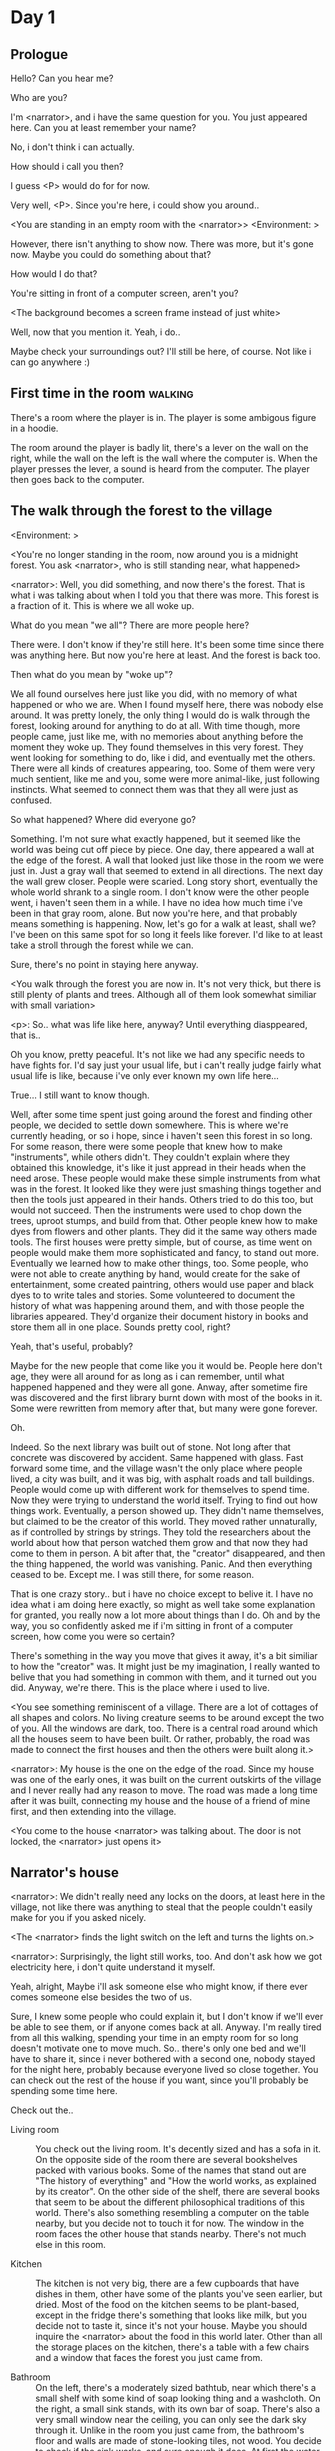 # -*- fill-column: 150 -*-
#+STARTUP: inlineimages

* Day 1
** Prologue
   Hello? Can you hear me?

   Who are you?

   I'm <narrator>, and i have the same question for you. You just appeared here. Can you at least remember your name?

   No, i don't think i can actually.

   How should i call you then?

   I guess <P> would do for for now.

   Very well, <P>. Since you're here, i could show you around..

   <You are standing in an empty room with the <narrator>>
   <Environment: [[./resources/sprites/environments/gray_room.png]]>

   However, there isn't anything to show now. There was more, but it's gone now. Maybe you could do something about that?

   How would I do that?

   You're sitting in front of a computer screen, aren't you?

   <The background becomes a screen frame instead of just white>

   Well, now that you mention it. Yeah, i do..

   Maybe check your surroundings out? I'll still be here, of course. Not like i can go anywhere :)
** First time in the room :walking:
   There's a room where the player is in. The player is some ambigous figure in a hoodie.

   The room around the player is badly lit, there's a lever on the wall on the right, while the wall on the left is the wall where the computer
   is. When the player presses the lever, a sound is heard from the computer. The player then goes back to the computer.
** The walk through the forest to the village
   <Environment: [[./resources/sprites/environments/midnight_forest.png]]>

   <You're no longer standing in the room, now around you is a midnight forest. You ask <narrator>, who is still standing near, what happened>

   <narrator>: Well, you did something, and now there's the forest. That is what i was talking about when I told you that there was more. This forest is
   a fraction of it. This is where we all woke up.

   What do you mean "we all"? There are more people here?

   There were. I don't know if they're still here. It's been some time since there was anything here. But now you're here at least. And the forest is
   back too.

   Then what do you mean by "woke up"?

   We all found ourselves here just like you did, with no memory of what happened or who we are. When I found myself here, there was nobody else
   around. It was pretty lonely, the only thing I would do is walk through the forest, looking around for anything to do at all. With time though, more
   people came, just like me, with no memories about anything before the moment they woke up. They found themselves in this very forest. They went
   looking for something to do, like i did, and eventually met the others. There were all kinds of creatures appearing, too. Some of them were very
   much sentient, like me and you, some were more animal-like, just following instincts. What seemed to connect them was that they all were just as
   confused.

   So what happened? Where did everyone go?

   Something. I'm not sure what exactly happened, but it seemed like the world was being cut off piece by piece. One day, there appeared a wall at the
   edge of the forest. A wall that looked just like those in the room we were just in. Just a gray wall that seemed to extend in all directions. The
   next day the wall grew closer. People were scaried. Long story short, eventually the whole world shrank to a single room. I don't know were the
   other people went, i haven't seen them in a while. I have no idea how much time i've been in that gray room, alone. But now you're here, and that
   probably means something is happening. Now, let's go for a walk at least, shall we? I've been on this same spot for so long it feels like forever.
   I'd like to at least take a stroll through the forest while we can.

   Sure, there's no point in staying here anyway.

   <You walk through the forest you are now in. It's not very thick, but there is still plenty of plants and trees. Although all of them look somewhat
   similiar with small variation>

   <p>: So.. what was life like here, anyway? Until everything diasppeared, that is..

   Oh you know, pretty peaceful. It's not like we had any specific needs to have fights for. I'd say just your usual life, but i can't really judge
   fairly what usual life is like, because i've only ever known my own life here...

   True... I still want to know though.

   Well, after some time spent just going around the forest and finding other people, we decided to settle down somewhere. This is where we're
   currently heading, or so i hope, since i haven't seen this forest in so long. For some reason, there were some people that knew how to make
   "instruments", while others didn't. They couldn't explain where they obtained this knowledge, it's like it just appread in their heads when the need
   arose. These people would make these simple instruments from what was in the forest. It looked like they were just smashing things together and then
   the tools just appeared in their hands. Others tried to do this too, but would not succeed. Then the instruments were used to chop down the trees,
   uproot stumps, and build from that. Other people knew how to make dyes from flowers and other plants. They did it the same way others made
   tools. The first houses were pretty simple, but of course, as time went on people would make them more sophisticated and fancy, to stand out
   more. Eventually we learned how to make other things, too. Some people, who were not able to create anything by hand, would create for the sake of
   entertainment, some created paintring, others would use paper and black dyes to to write tales and stories. Some volunteered to document the history
   of what was happening around them, and with those people the libraries appeared. They'd organize their document history in books and store them all
   in one place. Sounds pretty cool, right?

   Yeah, that's useful, probably?

   Maybe for the new people that come like you it would be. People here don't age, they were all around for as long as i can remember, until what
   happened happened and they were all gone. Anway, after sometime fire was discovered and the first library burnt down with most of the books in
   it. Some were rewritten from memory after that, but many were gone forever.

   Oh.

   Indeed. So the next library was built out of stone. Not long after that concrete was discovered by accident. Same happened with glass. Fast forward
   some time, and the village wasn't the only place where people lived, a city was built, and it was big, with asphalt roads and tall buildings. People
   would come up with different work for themselves to spend time. Now they were trying to understand the world itself. Trying to find out how things
   work. Eventually, a person showed up. They didn't name themselves, but claimed to be the creator of this world. They moved rather unnaturally, as if
   controlled by strings by strings. They told the researchers about the world about how that person watched them grow and that now they had come to
   them in person. A bit after that, the "creator" disappeared, and then the thing happened, the world was vanishing. Panic. And then everything ceased
   to be. Except me. I was still there, for some reason.

   That is one crazy story.. but i have no choice except to belive it. I have no idea what i am doing here exactly, so might as well take some
   explanation for granted, you really now a lot more about things than I do. Oh and by the way, you so confidently asked me if i'm sitting in front
   of a computer screen, how come you were so certain?

   There's something in the way you move that gives it away, it's a bit similiar to how the "creator" was. It might just be my imagination, I really
   wanted to belive that you had something in common with them, and it turned out you did. Anyway, we're there. This is the place where i used to live.

   <You see something reminiscent of a village. There are a lot of cottages of all shapes and colors. No living creature seems to be around except the
   two of you. All the windows are dark, too. There is a central road around which all the houses seem to have been built. Or rather, probably, the
   road was made to connect the first houses and then the others were built along it.>

   <narrator>: My house is the one on the edge of the road. Since my house was one of the early ones, it was built on the current outskirts of the
   village and I never really had any reason to move. The road was made a long time after it was built, connecting my house and the house of a friend
   of mine first, and then extending into the village.

   <You come to the house <narrator> was talking about. The door is not locked, the <narrator> just opens it>

** Narrator's house
   <narrator>: We didn't really need any locks on the doors, at least here in the village, not like there was anything to steal that the people
   couldn't easily make for you if you asked nicely.

   <The <narrator> finds the light switch on the left and turns the lights on.>

   <narrator>: Surprisingly, the light still works, too. And don't ask how we got electricity here, i don't quite understand it myself.

   Yeah, alright, Maybe i'll ask someone else who might know, if there ever comes someone else besides the two of us.

   Sure, I knew some people who could explain it, but I don't know if we'll ever be able to see them, or if anyone comes back at all. Anyway. I'm
   really tired from all this walking, spending your time in an empty room for so long doesn't motivate one to move much. So.. there's only one bed and
   we'll have to share it, since i never bothered with a second one, nobody stayed for the night here, probably because everyone lived so close
   together. You can check out the rest of the house if you want, since you'll probably be spending some time here.

   Check out the..
   - Living room :: You check out the living room. It's decently sized and has a sofa in it. On the opposite side of the room there are several
                    bookshelves packed with various books. Some of the names that stand out are "The history of everything" and "How the world works,
                    as explained by its creator". On the other side of the shelf, there are several books that seem to be about the different
                    philosophical traditions of this world. There's also something resembling a computer on the table nearby, but you decide not to
                    touch it for now. The window in the room faces the other house that stands nearby. There's not much else in this room.
                    # Set want to talk about the computers
   - Kitchen :: The kitchen is not very big, there are a few cupboards that have dishes in them, other have some of the plants you've seen earlier, but
                dried. Most of the food on the kitchen seems to be plant-based, except in the fridge there's something that looks like milk, but you
                decide not to taste it, since it's not your house. Maybe you should inquire the <narrator> about the food in this world later. Other
                than all the storage places on the kitchen, there's a table with a few chairs and a window that faces the forest you just came from.
                # Set want to talk about plant based food
   - Bathroom :: On the left, there's a moderately sized bathtub, near which there's a small shelf with some kind of soap looking thing and a
                 washcloth. On the right, a small sink stands, with its own bar of soap. There's also a very small window near the ceiling, you can
                 only see the dark sky through it. Unlike in the room you just came from, the bathroom's floor and walls are made of stone-looking
                 tiles, not wood. You decide to check if the sink works, and sure enough it does. At first the water is very cold, but you figure out
                 the turning the knob on the faucet makes it warm or even hot. You wash your hands using the soap bar, it feels pretty nice.
   - Go the bed (=>)

   You go to the bedroom, it's not too big, there are two cupboards on both sides of the bed.

   - IF explored at least one room :: The <narrator> is already asleep. You say "good night" to yourself, although you're not sure what will happen
        when you fall asleep, since you don't seem to belong to this world, unlike the <narrator> who is fast asleep
        already.
   - ELSE ::  Sure, yeah, i'm getting tired too. Although i'm not sure what happens when i'll go to bed, since it seems like i'm not exactly here like you are.

             I suppose we'll just have to see for ourselves.

             <You both lie down.>

             <narrator>: Good night.

             You too.

   <The screen goes black>

* Day 2
** The first night :walking:
   After the screen goes black, the player is back in the dark room they were in and can explore a little more. There's a new doorway that appeared
   and that the player can go through. It is as badly lit as the room and has a simple puzzle with three switches that need to be pressed in a certain
   order or something similiar (TBD). After that a sound is heard and the player goes back to the computer. It's now the next day.
** Morning, setting out for the road
   <It seems like it's already morning and the <narrator> is already out somewhere. After a bit of searching you find them in the kitchen having
   breakfast>.

   <narrator>: Hey. Mornin'

   Yeah.. Morning

   Slept well?

   Not really. When i "went to sleep" the screen went black and i was unable to do anything. So i figured i'll go look around again. Unsurprisingly,
   there was a new place to look at. Nothing too interesting though, a very basic puzzle, if you can even call it that. I wonder why it was
   there. But when i activated it, something happened, i guess?  There was some kind of sound. And then i went back to the computer and it was
   already morning.

   Interesting.. As for me, i slept in an actual bed this time, haven't done that in a while.

   No bed here in the room i'm in. It's quite empty actually.

   Could you elaborate?

   Not much to say. It's just me and a table with the computer. Well, there's this new hallway, but it's pretty empty too. There really isn't
   anything of interest here besides the computer. Which is also the only source of light here, it seems. Otherwise it's dark as hell.

   Scary.

   I dunno.. Didn't really think about that until now. Well, at least I'm pretty sure there's nobody else here, there's simply no place to hide in
   the two empty rooms, and the screen of this computer is taking care of darkness around too. It's not that bright, but it's something. Let's see if
   I can find something to brighten this place up in the future.

   Yeah, even if you aren't afraid, sitting in the darkness doesn't do you any good.

   Anyway, what is this you're having for breakfast?

   <The <narrator> seems to have something that looks like cereal with milk in the bowl>

   The liquid in the bowl is a juice of a plant that grows in a region far from here. The region and the plant were discovered in an expedition to a
   place outside the known land of that time. When they were there, they discovered a different biome, a colder one. They told that it was a bit more
   chilly out there and that the plants and trees there were different. They took some samples back, then the local people discovered various
   applications for them. One of which was to use them as food, because of their taste. You see, we don't really need food to survive. We don't feel
   hunger. But we do feel the taste, and that is what food is used here for. To satisfy one's curiosity in new tastes and to feel good after an
   interesting meal. Wanna check this juice out?

   <The narrator passes you a carton, presumably full of juice>

   Yeah, i'm curious how it tastes now.

   <You take a sip. It tastes like milk with a slight bit of grass>

   <p>: This taste reminds me of a certain drink i know about for some reason. This seems to be a reoccuring pattern, too..  I know about something,
   but i can't remember where i got that knowledge from.

   That's.. unusual. I felt like this too, but when the "creator" came and told us how this world came to be, it became ovious.

   Well, that doesn't really work in my case, since i'm here and you're there, does it?

   Indeed. You'll have to figure it out in some other way.

   So.. What about the other part of your meal?

   Oh, it's the leaves of a bush growing around, people have been using it as food for a long time. When dried, it changes its taste, and some people
   like it more in that state. I do, for example. Do you wish to taste this too?

   Since we're on it, yeah i'll take a bite.

   <You take a few from the box and taste them. It's really just dried leaves>

   Uh i dunno about this one. Really, it tastes like leaves.

   That's because they are leaves?

   Yeah. I just thought it'd be something more surprising.

   Sorry to disappoint! I like it, though. Now, let me finish my breakfast and we'll go take a stroll outside.

   Sure, take you time.

   <You spend a few minutes in the kitchen while the <narrator> finishes their breakfast>

   <narrator>: Well, i'm done.. Let's go.

   <You go outside. The <narrator> turns the lights off as they close the door. They then look somewhere behind you with a confused look>.

   <narrator>: Ah. This wasn't here yesterday. Might be the result of you solving that "puzzle" you talked about yesterday.

   <You turn around and see that in the distance, there are now tall buildings>

   <p> So this is the city you talked about yesterday?

   It seems like that's the one. Indeed.

   So, now we'll go check it out, right?

   If you insist. It's going to be a long walk though.

   It's not like we're short on time.. If I were to describe how much time we have, I'd say we've got all of it. Besides, not like there's anything
   else to do. Boredom really is a big problem around here..

   Oh yes, it very much is. So, there was a stone pathway that leads from here to the city. It was layed a bit after the city was started, before the
   tall buildings were there to help people find where the city was. Let's see if we can find it..

   <After a short walk you find the stone road on the other side of the village>

   <narrator>: Here it is. Let's go here, then. It's far more comfortable to walk on the road instead of going through the bushes and grass.

   Yeah. Getting through that forest yesterday was no fun. Well, the getting throught the forest part was no fun, but listening you talk about the
   world was alright. So i guess i'll get to have more of that but without the no fun part.
** The long walk questions
   Sure. What do you want to talk about?

*** IF (want to talk about the computers) THEN the computers here, what are they like and how do they work?
     So.. You have computers here? How do they actually work?

     Yes! I actually have one, too. You might've seen it in my living room. I got it recenly, if you don't count all the time i've spent alone in that
     empty room alone.  I used to have a big one, until it eventually broke down, just refused to boot.. So i got a new one. Couldn't really get the
     same one, since they didn't make them like that anymore.  So i got a new shiny slick one. It was faster, but i really don't use it much. I'm not
     very good with computers, you see. Checking mail, reading people's blogs and writing in my own blog was good enough for me. We had a network that
     connected all computers together, but once again, i have no idea how it works, so you'll have to ask someone else about that, provided we ever
     find anyone else..

     You have a blog? What is it about?

     Oh all the things. It's more like a micro-blog, you know? Where you put all the things that are happening to you right now. And check what other
     people are doing. It's pretty fun. That way it's easier to keep up with your friends even when they move. I was really happy when i was told
     about it, and that people i wanted to keep talking with were on there. So i started using it a lot. Of course, now that everyone's gone, there is
     probably nobody on there..  We could still check it later when we get back. Or maybe we could find some kind of computer cafe in the city.

     Yeah, for sure. I wanna see it.
*** IF (want to talk about plant based food) THEN What's with the food here, it's all made from plants?
     <p>: It seems like all the food is made out of various plants. Do all people here only eat that?

     Yes? Well, we wouldn't eat each other, would we?

     Fair.. Here we have other foods, which are made of various creatures that are deemed not self-aware. People would raise them specifically to cook
     them later. I can't remember why i do, but i know that it exists and how it happens..

     That sounds pretty awful.

     It does, kind of. But these creatures live their best lives before they are made into food. They're well fed and cleaned. I can't say I'm too
     much against that, especially if they really don't even recognize themselves, just follow the instincts.

     While i can understand that, we never really sank that low as to abuse the less aware creatures.

     Yeah, I guess some of the reasoning for that would be that people in your world don't actually need to eat to survive. Eating other creatures
     gives way more nutrients. Maybe that was the main reason people eat them: to survive the tougher times. I'm sure there are people out there that
     still only eat plant-based foods like you here do.

     Requiring food to survive indeed makes it a lot more difficult, it does make sense that people would use any means necessary to survive of
     course. Still, I'm glad that for us this problem never existed and we could circumvent it entirely and don't have a dire need to abuse creatures
     to survive and it makes me feel unwell that this had to happen in your case.

     Again, surely there must be other people that feel like you out there. Although i bet the opposite is also true, there might be people that enjoy
     it.

     What an awful world that must be. Still, surely, not all hope is lost if someone understand that it's bad.

     I suppose that's just how it is. The world is cruel like that sometimes.
*** Do people always look the same since they don't age?
     <p>: So.. if people here don't age, does that mean their appearance doesn't change since when they first find themselves here?

     Pretty much. Since i woke up here my appearance didn't change at all. The hair and the nails still grow, but that's practically it.  So i still
     have to look after them, but except that.. not much changes. You can get new clothes to change your looks a bit, certainly, but other than that
     the looks don't change too much. Some people actually wondered if anything could be done about that, but the research was started relatively late
     and didn't go that far.

     I see.. So after people wake up here, they are all already aged and that never changes. Were all people here grown-ups?

     Not all of them, no. The "age" ranged considerably, there were all kinds of people. You couldn't really judge anyone by their appearance, because
     someone could look like a child, but have lived a long life already. Perhaps, we could talk to the people who did research on the topic, provided
     we'd find someone like that. Maybe in the city, since most of them lived there, it was the place for researchers to gather.
*** What's the city like in general?
     <p>: What's the city we're heading to like in general?

     Uhm.. It's big! And it had a lot of people doing many things. A lot bigger than the village, you know.  The buildings there were also actually
     placed in places specifically designated for them, unlike in our village, where things were just made up as the time progressed and then were
     connected with a road. For the city, they've actually made a plan.. And uhm.. the building there are tall and they house many people on many
     floors.  And since it's that big there are also means of easier transportation between the parts of the city. Although they wouldn't help us
     since they require someone to operate them and I sure as hell have no idea how to do it. We can probably see some of them though, or at least i
     hope we can.

     Interesting.. so, it's big, that's not really new.. What about nighttime, how's it at night?

     It'd be all lit up if there were people, night life there is a normal thing there, unlike in the village where we mostly go to bed and get up
     early; in the city, many people are more active at night, just because of the way they made their schedule; there are entertainment places where
     they go to meet their friends and make new ones, have a drink, dance. I tried that lifestyle for some time when i was in the city but i really
     just couldn't handle it, I think it takes a lot of time to get used to it; getting up so late just feels wrong.. and staying up after midnight is
     just too tiring for me..
*** Is the food in the city any different?
     <p>: Since the city is so big, they probably have some interesting different cuisine, right?

     Precicely so. The food there is made of things delivered there from different places. Since they don't have much of their own food growing, they
     have to import it from all the places around the world, while the rest of the world gets the "techonolgy" pieces from them, like computers and
     phones. As a consequence, you can also get food from other parts of the world there for yourself if you go to the city. The juice you saw this
     morning, for example, i got from my last trip to the city. I try all kinds of food there and those i like i take back with me to enjoy at home.

     # Set want to talk about plant based food AND want to talk about the computers UNLESS already talked about them
*** Are we going to stay in the city for the night?
     Are we gonna stay in the city this night? Do you know anywhere to stay in case we have to?

     I hope we won't have to.. We got up pretty early and the day is still young, so there's a good chance we won't.  Still, if we have to, we'll
     probably be able to stay at some kind of hotel, especially if there's nobody else there besides us. There are a few of those in the city, so
     finding one wouldn't be a problem. They were made especially for people like us, who come to the city for a short time and don't have any other
     place to stay at.

     Pretty convinient.. So finding where to stay for the night, if we need to, shouldn't be a problem. Got it.
** The city
   <Finally, after the long walk, you arrive at the city. Judging by the position of the sun, it's somewhere around noon. The stone road you've been
   walking gradually changes to asphalt>

   <narrator>: We're here, finally! That was hell of a walk. I guess we could just keep going on the road and not the sidewalk, since, presumably,
   there's no transport on the roads right now.. We're in the suburbs currenly, so the buildings here aren't as big and are mostly houses, not some
   services or entertainment ones.

   Yeah.. These look smaller compared to those in the distance. Are we heading deeper into the city?

   I'd say we should check a few houses first, to see if anyone's there. The chance is small but that's the main point why we're here: to try to find
   someone else besides us..

   OK, gotcha. So, are we gonna split and just go check a few houses here and there?

   I'd really rather not split. I'm afraid that something might go wrong, like you'd get lost, and i'll be left alone again.

   Understandable. We'll check some houses together then.

   <Both of you go off the road, to the first house on the right, going up a stairway to the first floor>

   <narrator>: Let's check the doors on this floor..

   <The <narrator> comes to the first door and carefully turns the knob. The door is not locked. The <narrator> looks at you somewhat worryingly>

   <narrator>: So.. should we go in?

   That's what we're here for, right?

   Yeah.. right..
*** Flat on the first floor
   <The <narrator> goes through the door and you go after. You're now in the first flat on the first floor. It's not very big: there's what seems to
   be a bathroom, and the living room and the kitchen are made into a single room, with a kitchen counter inbetween them. The living room part has a
   sofa and a small coffee table. There's a laptop on the table.>
*** Check the laptop
     <player> Should we.. check the laptop?

     I'm.. not sure. It's somebode else's! That'd be kinda rude..

     Well it's not like we're gonna go snooping around too much in there. Let's just see if there's anything that can help us "on the surface",
     alright?

     OK.. I guess that's fine..

     <You come up to the laptop and press the spacebar key. The laptop wakes up. The screen is locked, but there's no password, you just click the log
     in button and it does so. The only window on the computer seems to be a blog, you assume, on the same platform the <narrator> talked about
     before. The top post says "Just got some new flavored noodles, gonna check em out soon", underneath the text it says "posted undefined ago">

     <p>: Is that the blogging thing you told me about?

     Yes.. Well, the interface looks like it, at least.. The date of the post says "undefined" ago, but what does that mean? And, looking at it, other
     posts' dates are like that too.

     No idea! It wasn't able to determine the date, obviously, but what that actually means I don't know. Probably not much else to see here, since
     this is the only window on the computer, it was probably only used for writing on the blog.
*** Check the kitchen part of the room
     <You walk up to the fridge and open it. There's a bunch of different foods in there, some in bags, most unopened at all>

     <narrator>: So many interesting kinds of meals could be made from this.. But I wouldn't dare to touch someone else's supplies. Maybe we could
     take some from the city center when we're there. That's where i'd usually get all the cooking stuff.
*** Check the bathroom
     <You open the bathroom door and turn on the light. It blinks a few times at first, and then stays on as it should. The bathroom is mostly the
     same as the <narrator>'s, maybe even a little smaller.>

     <p>: Not much to see here.. Good thing we checked, anyway.
*** Leave the first flat
   <p>: Not much else to look at here. Should we go check out the other flats?

   Yea. Nothing more catches the eye here.

   <You leave the flat. The <narrator> closes the door, leaving it as it was when you arrived>

   <narrator>: Let's check the other flats, then.

   <You nod. The <narrator> come to the opposite side of the corridor and turns the knob. The door is locked>

   <narrator>: Interesting.. So, the person who lived in that flat just forgot to lock their door? And their computer didn't have any password,
   too. Guess someone didn't really care about invaders at all.

   Means they had nothing to hide, right?

   Not sure about that. But we can assume that for now.

   <You check the other floors, all the doors are locked. Same happens in the adjacent house>

   <narrator>: Seems like we just got lucky with that one.. All the others are probably locked, too. Let's head into the city and see what's up
   there.

   Agreed. This was getting boring anyway. You come up to the door and you just know it's locked, but you still try, with no luck. That first one was
   a big surprise.

   <You head into the city, going along the road, past all the same-looking houses. After some time, you reach the center part of the city, where all
   the night and day life happened>

   <narrator>: Never seen these streets so empty, it was bright and full of people even at night. Not anymore. Didn't think they'd ever end up like
   this. I hope they'll be the way they were before someday, even though i didn't like it at the time, it's sad to see them so devoid of life.

   <The <narrator> stops for a few second, looking at the building to the right>

   <narrator>: Let's go see this one. This club was a hugely popular place to hang out at night, i got invited to go there at night a few times, but
   after the first one i didn't want to go there any more at all, too crowded.

   Shouldn't it be closed though? It's day after all.

   They didn't close it for the day, it's just that there weren't a lot of people there. That was the sweet time for me to go enjoy a few drinks.
*** Club
   <You go throuth the glass doors of the parade entrance, then through the long hallway, and to the actual dancefloor and the bar.
   As expected, there's nobody there.>

*** The bar
     <You come over to the bar. There are a few drinks on the bar.>

     <p> Well, if nobody else is there, we might as well have them, right?

     Uh.. sure. The drinks here were nice after all. I missed them.

     <You sit on the stool and take one the glasses, then have a sip. It's very, very sweet and has a slight strawberry flavor>

     <p>: Yuck.. it's so sweet!

     Yes! This one was called "strawberry boom", because it's so sweet. But the aftertaste is nice.

     Actually.. it kinda is.. huh

     The one i have here is a mix of milk-juice and various syrops. It's not exactly a thing you'd get at the club, more like a coctail.

     Wait, you're gonna straight up call it milk-juice?

     Yeah. That's what it's called.

     Huh.. I wonder about the origins of that name.

     No idea, really. I just used the name the people gave it, i weren't the one who made it up or anything. Anyway.. wanna try it?

     Alright.. here goes

     <You take a sip of the coctail. It is, indeed, a mixture of milk and various sweet syrops, although the which exact ones you can't quite figure
     out>

     Eh.. It is as you described, i don't know if i like it.

     Well. To each their own. Let's finish those and continue our "investigation"

     Yeah. Investigatin'
*** The dance floor
     <The tiles of the dance floor don't change colors. It seems like the program that controls them doesn't run during the day.  There are a few
     tables around it, one of which has a small white pack of someting, with "6" written on it.>

     <p>: Any idea what this pack is?

     Oh that one.. It's probably the popular bubble-gum. Yeah it's called "6". Because there are 6 of them in the pack.

     <You come up to the table and peek into the pack. There are 5 strips of gum in there.

     <p>: Five. They left an almost full pack here. How unthoughtful.

     Maybe someone didn't like 'em. They don't exactly taste like.. anything. Just dull.

     Not too fancy of a gum, eh?

     Yep. It's very basic. If you want to just chew on something, maybe, or have no time to brush your teeth at all, although.. I'm not sure it helps
     with that?
*** Mall and the way back
   <narrator>: That was a whole bunch of nothing, huh? I'm getting really desperate for something to change already! Come on..  Did we go all the
   way for nothing?

   Yeah.. Jeez. So boring! Maybe we should head back already?

   Come on, let's check a few more places, OK? And on our way, let's try to find a few bicycles to go back on, that should ease our way a bit.

   Oh, sure.. If you know where to get them.

   Yeah. We'll head for the big mall for now, there's a bike place there, i hope nobody is going to mind if we take them?

   There's probably nobody to do so..

   Yes. That's what i'm talking about. Let's go.

   <You walk for bit more deeper into the city, until you see the big mall building. You know it's a mall because it has "City Mall" written on
   it. Who could've thought>

   <narrator>: I'll try to remember where exactly the bike place is, while you look around and see if there's anything interesting while we're on
   the way. This place is pretty big after all.

   <While you go, you notice a few clothing places, cosmetics stuff, lingerie, a huge food section, general applience stuff, and then, finlly,
   you're at the bike place>

   Well, just take the first one that fits you and let's go already.

   <The <narrator> tries out a few bikes, stopping on a sporty looking green one. You grab the first one you see, the seat feels alright and the
   pedals are at the comfortable height, so you don't hesitate too much. Your bike is red, the fastest color. You set out on your way back
   immediately. The sun seems to already be setting.  Just how much have you been walking here?>

   <narrator>: What a disappointment. Not like it really matters, since the time is not a constraint, but still, having no results is
   disappointing. Now we know there's probably nothing there, at least, so we wouldn't need to go all the way back again for a while.

   I guess that's true.. That wasn't very exciting, except when we actually did find something, you know?

   Not a lot of that, but yes..
** Back in the village
   <After the back, you spend most of the time focusing on the road. The bikes make the journey quite a bit shorter. When you arrive, almost set and
   it's pretty dark. On your way to <narrator>'s house you suddenly notice that the house on opposite side of the street has its lights turned
   on. You look at the <narrator>. The <narrator> looks at you>

   <narrator>: What the hell?! Is he.. actually in here?

   Is this your friend's house?

   Yes! Oh wow, can it be that he's somehow back? That we aren't alone here? We have to check RIGHT NOW.

   <You both abandon the bikes in the middle of the road and run up to the house. The <narrator> knocks on the door a few times and carefully opens
   it>

   <narrator>: Hey?

   <Behind the door, you see a guy, not too tall, with shoulder length black hair and wearing glasses. He jumps back, producing a high-pitched yell>

   <maj>: aaHHH!!

   <You see <narrator> giggle a little>

   <narrator>: Maj! Long time no see!!

   # Possible names: Rüd, Maj, Jörg?

   <maj>: Ah.. ha.. Not sure about the time, but hi! I'm really lost.. since everything went down i can't remember much.. The panic, then darkness,
   and then i wake up in the forest this morning, in the same place i was the first time. I didn't understand anything, so i thought i'd just head
   back home, what else could i do? So I there i was, alone.. Which was scary.. so i just spent the whole day at home..

   <narrator>: Oh wow.. That's a bit different.. but.. uh.. let's come in and not just stand here, eh?

   <maj>: Ohh.. yeah! sure.. and who's the person behind you might be..? if you don't mind me asking..

   <narratoro>: Ah, that's <p>. They're.. uh.. new here. Apparently they're from the "outside", like the "creator" was..

   <maj>: Wow! i never thought i'd meet someone like that ever again..

   <p>: Hello! While i suppose it's true i'm from the "outside" I don't really know anything about that person you refer to as the "creator", nor do
   I know anything about myself.. or anything outside the room i'm in, really..

   <maj>: Oh wow.. shame.. but still, welcome! let's head into the kitchen and have some tea at least, like the <narrator> suggested, we shouldn't
   just stand in the doors.

   <You all head to a room on the left, it's a medium-sized kitchen. You and <narrator> sit at the table, while Maj puts some water into the
   electric kettle, the water boils rather fast, and after a minute you all sit at the table with some tea, which is still too hot to taste, but
   already smells minty>

   <maj>: So, <narrator>, what about time that you wanted to say, what was so different?

   <narrator>: You said that you only remember darkness and then you woke up back in the forest, but it was very different for me. It has actually
   been a very long wait for me.  All that was left of the world was a single room with gray walls, and nothing else, and that's where i was all
   that time. I'm a bit envious of you not having to experience that.  I never want to stay alone with nothing and nobody else but myself. I'm glad
   you're back too now, it's been about a day since the world has returned back to normal.. well.. except all the people. <p> helped me get out of
   that room by doing somethig on the outside. Something also changed this night, while I was asleep, isn't that right, <p>?

   <p>: Yeah.. There was some kind of a corridor, with a stupid puzzle. So i solved it, there was some kind of sound, and that somehow brought back
   the city. And you, too, it seems. I'm looking forward to more changes like that in the future.

   <maj>: Wow.. that is a lot to process.. First off, it's very sad you had to experience this, <narrator>.. But that's behind you now, and we can
   start living again, right?

   <narrator>: I.. sure hope so. There are still so many people missing.. But we'll try to get them back. We've been to the city with <p> today,
   it's as empty as everything else, so we really just wasted a lot of time.

   <maj>: Such a big city and nobody there too.. So we're the only people here..

   <narrator>: We haven't found anyone else.. But seeing you now makes me excited! More people might be coming back soon..

   <maj>: Oh i can't wait for that..! I really really want everyone to be back.. I already miss all the life around here..

   <narrator>: We'll be progressing with that soon, i hope. In the meantime, <p>, Maj was one of the people who designed the first computers around
   here!  So you can ask something about them..

   <p>: Oh!

   <maj>: Well.. i only participated in the initial design and development of the first ones, they were quite clumsy and big.. Nowadays computers
   are a lot more slim, all of that happened after they moved to the city, and i mostly resigned from duty and stayed here. We made the
   micro-blogging thing, i'm sure <narrator> told you about it, so we could keep each other up to date on things, so i still got the news about new
   inventions and research and even got to participate sometimes, but a lot of the time that still required being there in person, so it rarely
   happened.

   <p> Why didn't you want to go to the city with them and continue working on the cool stuff?

   <maj>: You see.. I really don't like big crowds of people and the city is ALL about that.. I get all anxious and trembly.. So I'd rather
   stay.. besides, the scientific community has grown a lot since the beginning and i'm sure they can go on without me.

   <narrator>: Don't you belittle your part in that community, you dummy! They wouldn't be able to make it like it is without your work, and you
   know it. You didn't really leave or anything, you still kept up with people from there, didn't you?

   <maj>: Yes.. ok, ok, you got me. I don't really like to admit it, because i'd sound like a hypocrit, though. But enough about that, there's
   another interesting thing: we designed the computers with long range networking in mind, and put some big servers in places where they'd be
   needed and where we could connect computers to them and then connect the server together. One of them is actually right here, in the basement of
   my house, I rarely go down there so it might be a bit dusty, but we can go see it if you want.

   <p>: Sure, i wanna see it.

   <Since you all are already done with the tea, you all stand up, and wait for Maj to lead the way. However, he just moves his chair and you notice
   that there's a trapdoor underneath. He lifts it, then reaches inside to find the light switch and turns it on. He then steps on the ledder there
   and starts going down. You look as he goes down, it's not that deep down there, just a few meters. He waves at you, telling you can go down
   now. You climb down the ladder first, then the <narrator> climbs in afterwards>

   <p>: You know.. this really looks like the room I am in. I mean, on the outside. Except yours is way better lit.

   <maj>: Do you really spend all your time in an almost empty concrete box? That's just sad.

   <p>: Not like i have any choice..

   <maj>: Anyway. Here it is, this big boy handles all the communication between the village and the city

   <You look at the server. It's a rack filled with all kinds of boxes and wires, all blinking with different colors>

   <maj>: In the city, there are a few of servers like this once, since it's a lot bigger. The city is like a hub for communication.

   <p>: I think I'm noticing a pattern here, same happens with the foods you guys have.

   <maj>: Precicely. I wasn't sure about how to use the basement for a while, but this thingy here fit in quite well, and now it doesn't take space
   in the house, plus it gets all the underground coolness.

   <p>: So it's not just me, it really is colder in here?

   <narrator>: I've noticed, too.

   <maj>: Yes! Besides being underground, this place is also additionally cooled down artificially. Otherwise it'd get pretty hot in here, this baby
   produces a lot of heat. There's not much to see other than the server, but i am proud of it and will take any opportunity to show this setup to
   someone, albeit it might sound like braggning, it did took some planning to set up. Now, let's get out of here, I'm feeling cold myself.

   <You all get out of the basement in the reverse order. Maj closes the trapdoor and moves his chair back>

   <maj>: Now, it's getting really late, i'd love to talk some more, but maybe we should continue tomorrow?

   <narrator>: I'm actually suddenly very tired, probably because the trip, I just realized it. Didn't notice at first because I was so excited to
   see you! We'll probably head back to my place then, <p> is staying at my house for now, until we figure out something better.

   <maj>: See you tomorrow, then!

   <p>: I wonder what'll happen tomorrow.. and how today's night will go. On my side, the the computer screen just goes black for a while.

   <maj>: We'll know sooner if we go to sleep sonner, haha.

   <p>: Yeah, good night!

   <You and the <narrator> leave the house and get back to the <narrator>'s place, <narrator> takes a shower, and you both head to bed>

   <narrator>: I'm exhausted.. Goodnight, i guess, even though it doesn't mean much for you apparently.

   <p>: I still appreciate the kind words. Let's see what tomorrow brings.

   <The <narrator> falls asleep very fast and your screen goes black again>

